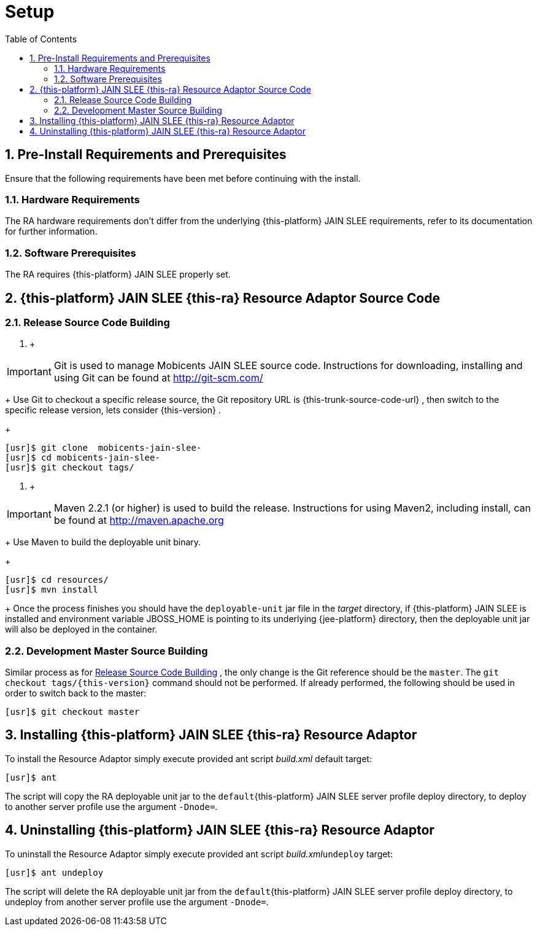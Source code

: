 = Setup
:doctype: book
:sectnums:
:toc: left
:icons: font
:experimental:
:sourcedir: .

[[_preinstall_requirements_and_prerequisites]]
== Pre-Install Requirements and Prerequisites


Ensure that the following requirements have been met before continuing with the install.

=== Hardware Requirements


The RA hardware requirements don't differ from the underlying {this-platform}
JAIN SLEE requirements, refer to its documentation for further information.

[[_software_prerequisites]]
=== Software Prerequisites


The RA requires {this-platform}
JAIN SLEE properly set.

[[_source_code]]
== {this-platform} JAIN SLEE {this-ra} Resource Adaptor Source Code



[[_release_source_building]]
=== Release Source Code Building


. {empty}
+
+
(((download)))
+

[IMPORTANT]
====
Git is used to manage Mobicents JAIN SLEE source code.
Instructions for downloading, installing and using Git can be found at http://git-scm.com/
====
+
Use Git to checkout a specific release source, the Git repository URL is {this-trunk-source-code-url}
, then switch to the specific release version, lets consider {this-version}
.
+

[source]
----

[usr]$ git clone  mobicents-jain-slee-
[usr]$ cd mobicents-jain-slee-
[usr]$ git checkout tags/
----
. {empty}
+
+
(((build)))
+

[IMPORTANT]
====
Maven 2.2.1 (or higher) is used to build the release.
Instructions for using Maven2, including install, can be found at http://maven.apache.org
====
+
Use Maven to build the deployable unit binary.
+

[source]
----

[usr]$ cd resources/
[usr]$ mvn install
----
+
Once the process finishes you should have the `deployable-unit` jar file in the [path]_target_
directory, if {this-platform}
JAIN SLEE is installed and environment variable JBOSS_HOME is pointing to its underlying {jee-platform} 
directory, then the deployable unit jar will also be deployed in the container.


[[_master_source_building]]
=== Development Master Source Building


Similar process as for <<_release_source_building>>
, the only change is the Git reference should be the ``master``.
The `git checkout tags/{this-version}` command should not be performed.
If already performed, the following should be used in order to switch back to the master:

[source]
----

[usr]$ git checkout master
----

[[_install]]
== Installing {this-platform} JAIN SLEE {this-ra} Resource Adaptor
(((install)))


To install the Resource Adaptor simply execute provided ant script [path]_build.xml_
 default target:

[source]
----

[usr]$ ant
----


The script will copy the RA deployable unit jar to the `default`{this-platform}
 JAIN SLEE server profile deploy directory, to deploy to another server profile use the argument ``-Dnode=``.

[[_uninstall]]
== Uninstalling {this-platform} JAIN SLEE {this-ra} Resource Adaptor
(((uninstall)))


To uninstall the Resource Adaptor simply execute provided ant script [path]_build.xml_``undeploy`` target:

[source]
----

[usr]$ ant undeploy
----


The script will delete the RA deployable unit jar from the `default`{this-platform}
 JAIN SLEE server profile deploy directory, to undeploy from another server profile use the argument ``-Dnode=``.

ifdef::backend-docbook[]
[index]
== Index
// Generated automatically by the DocBook toolchain.
endif::backend-docbook[]